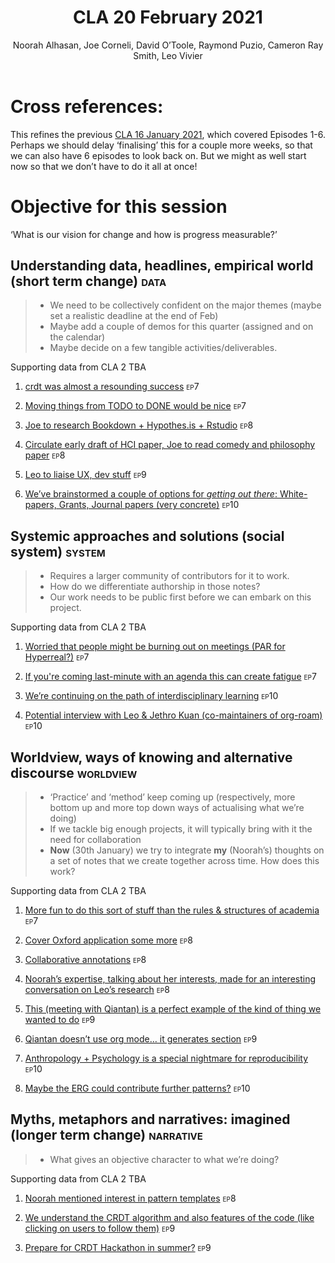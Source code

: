 #+title: CLA 20 February 2021
#+Author: Noorah Alhasan, Joe Corneli, David O’Toole, Raymond Puzio, Cameron Ray Smith, Leo Vivier
#+roam_tag: HI
#+FIRN_UNDER: erg
#+FIRN_LAYOUT: update
#+DATE_CREATED: <2021-02-20 Saturday>
#+roam_tag: HI

* Cross references:

# erg-02-12-2020.org 1
# erg-12-12-2020.org 2
# erg-19-12-2020.org 3
# erg-02-01-2021.org 4
# erg-09-01-2021.org 5
# erg-16-01-2021.org 6
# erg-23-01-2021.org 7
# erg-30-01-2021.org 8
# erg-06-02-2021.org 9
# erg-13-02-2021.org 10
# erg-20-02-2021.org 11

This refines the previous [[file:cla-20-february-2021.org][CLA 16 January 2021]], which covered Episodes 1-6.
Perhaps we should delay ‘finalising’ this for a couple more weeks, so that we can also have 6 episodes to look back on.
But we might as well start now so that we don’t have to do it all at once!

* Objective for this session

‘What is our vision for change and how is progress measurable?’

** Understanding data, headlines, empirical world (short term change) :data:
#+begin_quote
- We need to be collectively confident on the major themes (maybe set a realistic deadline at the end of Feb)
- Maybe add a couple of demos for this quarter (assigned and on the calendar)
- Maybe decide on a few tangible activities/deliverables.
#+end_quote
**** Supporting data from CLA 1                                   :noexport:
***** [[file:erg-02-12-2020.org::*Everyone shared a brief intro and ideas so we got to know each other][Everyone shared a brief intro and ideas so we got to know each other]] :ep1:
***** [[file:erg-02-01-2021.org::*Plan whitepaper — Still narrowing to a decent output][Plan whitepaper — Still narrowing to a decent output]] :ep3:
***** [[file:erg-09-01-2021.org::*LV: Planning to go back over notes & improve current ZK to share][LV: Planning to go back over notes & improve current ZK to share]] :ep5:
***** [[file:erg-16-01-2021.org::*Joe to pass info about Firn tags to Leo][Joe to pass info about Firn tags to Leo]] :ep6:
**** Supporting data from CLA 2                                        :TBA:
***** [[file:erg-23-01-2021.org::*crdt was almost a resounding success][crdt was almost a resounding success]]                             :ep7:
***** [[file:erg-23-01-2021.org::*Moving things from TODO to DONE would be nice][Moving things from TODO to DONE would be nice]]                    :ep7:
***** [[file:erg-30-01-2021.org::*Joe to research Bookdown + Hypothes.is + Rstudio][Joe to research Bookdown + Hypothes.is + Rstudio]]                 :ep8:
***** [[file:erg-30-01-2021.org::*Circulate early draft of HCI paper, Joe to read comedy and philosophy paper][Circulate early draft of HCI paper, Joe to read comedy and philosophy paper]] :ep8:
***** [[file:erg-06-02-2021.org::*Leo to liaise UX, dev stuff][Leo to liaise UX, dev stuff]]                                      :ep9:
***** [[file:erg-13-02-2021.org::*We’ve brainstormed a couple of options for /getting out there/: White-papers, Grants, Journal papers (very concrete)][We’ve brainstormed a couple of options for /getting out there/: White-papers, Grants, Journal papers (very concrete)]] :ep10:
** Systemic approaches and solutions (social system)                :system:
#+begin_quote
- Requires a larger community of contributors for it to work.
- How do we differentiate authorship in those notes?
- Our work needs to be public first before we can embark on this project.
#+end_quote
**** Supporting data from CLA 1                                   :noexport:
***** [[file:erg-02-12-2020.org::*Part of a greater sense of trying to do something with EmacsConf to federate the community][Part of a greater sense of trying to do something with EmacsConf to federate the community]] :ep1:
***** [[file:erg-02-12-2020.org::*Joe: Leo did an amazing job facilitating the meeting][Joe: Leo did an amazing job facilitating the meeting]] :ep1:
***** [[file:erg-02-12-2020.org::*Public Policy conference: (How to get a grant?)][Public Policy conference: (How to get a grant?)]] :ep1:
***** [[file:erg-19-12-2020.org::*Work on methodology of the group][Work on methodology of the group]] :ep3:
***** [[file:erg-19-12-2020.org::*Have a nice language for asking for demo material, or other needs][Have a nice language for asking for demo material, or other needs]] :ep3:
***** [[file:erg-02-01-2021.org::*David & Noorah have joined the Discord server!][David & Noorah have joined the Discord server!]] :ep4:
***** [[file:erg-09-01-2021.org::*Over the week, got a clearer notion of what’s going on here after looking at OR in action, will look at things after the call][Over the week, got a clearer notion of what’s going on here after looking at OR in action, will look at things after the call]] :ep5:
***** [[file:erg-16-01-2021.org::*Make the inputs contextual.][Make the inputs contextual.]] :ep6:
***** [[file:erg-16-01-2021.org::*We came up with an adapted plan for the exercise][We came up with an adapted plan for the exercise]] :ep6:
***** [[file:erg-16-01-2021.org::*Maybe milestone based funding for Org Roam][Maybe milestone based funding for Org Roam]] :ep6:
***** [[file:erg-16-01-2021.org::*Following up w/ 1600 UTC weekdays][Following up w/ 1600 UTC weekdays]] :ep6:

**** Supporting data from CLA 2                                        :TBA:
***** [[file:erg-23-01-2021.org::*Worried that people might be burning out on meetings (PAR for Hyperreal?)][Worried that people might be burning out on meetings (PAR for Hyperreal?)]] :ep7:
***** [[file:erg-23-01-2021.org::*If you're coming last-minute with an agenda this can create fatigue][If you're coming last-minute with an agenda this can create fatigue]] :ep7:
***** [[file:erg-13-02-2021.org::*We’re continuing on the path of interdisciplinary learning][We’re continuing on the path of interdisciplinary learning]]      :ep10:
***** [[file:erg-13-02-2021.org::*Potential interview with Leo & Jethro Kuan (co-maintainers of org-roam)][Potential interview with Leo & Jethro Kuan (co-maintainers of org-roam)]] :ep10:
** Worldview, ways of knowing and alternative discourse          :worldview:
#+begin_quote
- ‘Practice’ and ‘method’ keep coming up (respectively, more bottom up and more top down ways of actualising what we’re doing)
- If we tackle big enough projects, it will typically bring with it the need for collaboration
- *Now* (30th January) we try to integrate *my* (Noorah’s) thoughts on a set of notes that we create together across time. How does this work?
#+end_quote
**** Supporting data from CLA 1                                   :noexport:
***** [[file:erg-02-12-2020.org][Wonderful outcome from attending EmacsConf 2020!]] :ep1:
***** [[file:erg-19-12-2020.org::*Felt a degree of coherence][Felt a degree of coherence]] :ep3:
***** [[file:erg-02-01-2021.org::*This could turn into a grant (be careful!)][This could turn into a grant (be careful!)]] :ep4:
***** [[file:erg-02-01-2021.org::*Virtuous circle of reflection.][Virtuous circle of reflection.]] :ep4:
***** [[file:erg-09-01-2021.org::*About these PARS... the method of ongoing review still needs improvement][About these PARS... the method of ongoing review still needs improvement]] :ep5:
***** [[file:erg-09-01-2021.org::*Awareness of the adversarial process in review of research][Awareness of the adversarial process in review of research]] :ep5:
***** [[file:erg-16-01-2021.org::*We’re contributing to Peeragogy from within][We’re contributing to Peeragogy from within]] :ep6:

**** Supporting data from CLA 2                                        :TBA:
***** [[file:erg-23-01-2021.org::*More fun to do this sort of stuff than the rules & structures of academia][More fun to do this sort of stuff than the rules & structures of academia]] :ep7:
***** [[file:erg-30-01-2021.org::*Cover Oxford application some more][Cover Oxford application some more]]                               :ep8:
***** [[file:erg-30-01-2021.org::*Collaborative annotations][Collaborative annotations]]                                        :ep8:
***** [[file:erg-30-01-2021.org::*Noorah’s expertise, talking about her interests, made for an interesting conversation on Leo’s research][Noorah’s expertise, talking about her interests, made for an interesting conversation on Leo’s research]] :ep8:
***** [[file:erg-06-02-2021.org::*This (meeting with Qiantan) is a perfect example of the kind of thing we wanted to do][This (meeting with Qiantan) is a perfect example of the kind of thing we wanted to do]] :ep9:
***** [[file:erg-06-02-2021.org::*Qiantan doesn’t use org mode... it generates section][Qiantan doesn’t use org mode... it generates section]]             :ep9:
***** [[file:erg-13-02-2021.org::*Anthropology + Psychology is a special nightmare for reproducibility][Anthropology + Psychology is a special nightmare for reproducibility]] :ep10:
***** [[file:erg-13-02-2021.org::*Maybe the ERG could contribute further patterns?][Maybe the ERG could contribute further patterns?]]                :ep10:
** Myths, metaphors and narratives: imagined (longer term change) :narrative:
#+begin_quote
- What gives an objective character to what we’re doing?
#+end_quote
**** Supporting data from CLA 1                                   :noexport:
***** [[file:erg-02-12-2020.org::*We generally agreed that we want to make something that exposes intrinsic value of using these tools][We generally agreed that we want to make something that exposes intrinsic value of using these tools]] :ep1:
***** [[file:erg-09-01-2021.org::*Taking a step back was helpful][Taking a step back was helpful]] :ep5:
***** [[file:erg-09-01-2021.org::*Missing link in HCI: refinement! Another: the importance of collaboration! — Everyone is able to collect a lot of data, but if people can’t refine... collaborative writing based on refinement of drafts &c; is not a proper way to elaborate][Missing link in HCI: refinement! Another: the importance of collaboration! — Everyone is able to collect a lot of data, but if people can’t refine... collaborative writing based on refinement of drafts &c; is not a proper way to elaborate]] :ep5:
***** [[file:erg-16-01-2021.org::*Relationship between these kinds of personal health things and the "group health"][Relationship between these kinds of personal health things and the "group health"]] :ep6:
***** [[file:erg-16-01-2021.org::*Finding density poles within research?][Finding density poles within research?]] :ep6:
**** Supporting data from CLA 2                                        :TBA:
***** [[file:erg-30-01-2021.org::*Noorah mentioned interest in pattern templates][Noorah mentioned interest in pattern templates]]                   :ep8:
***** [[file:erg-06-02-2021.org::*We understand the CRDT algorithm and also features of the code (like clicking on users to follow them)][We understand the CRDT algorithm and also features of the code (like clicking on users to follow them)]] :ep9:
***** [[file:erg-06-02-2021.org::*Prepare for CRDT Hackathon in summer?][Prepare for CRDT Hackathon in summer?]]                            :ep9:
